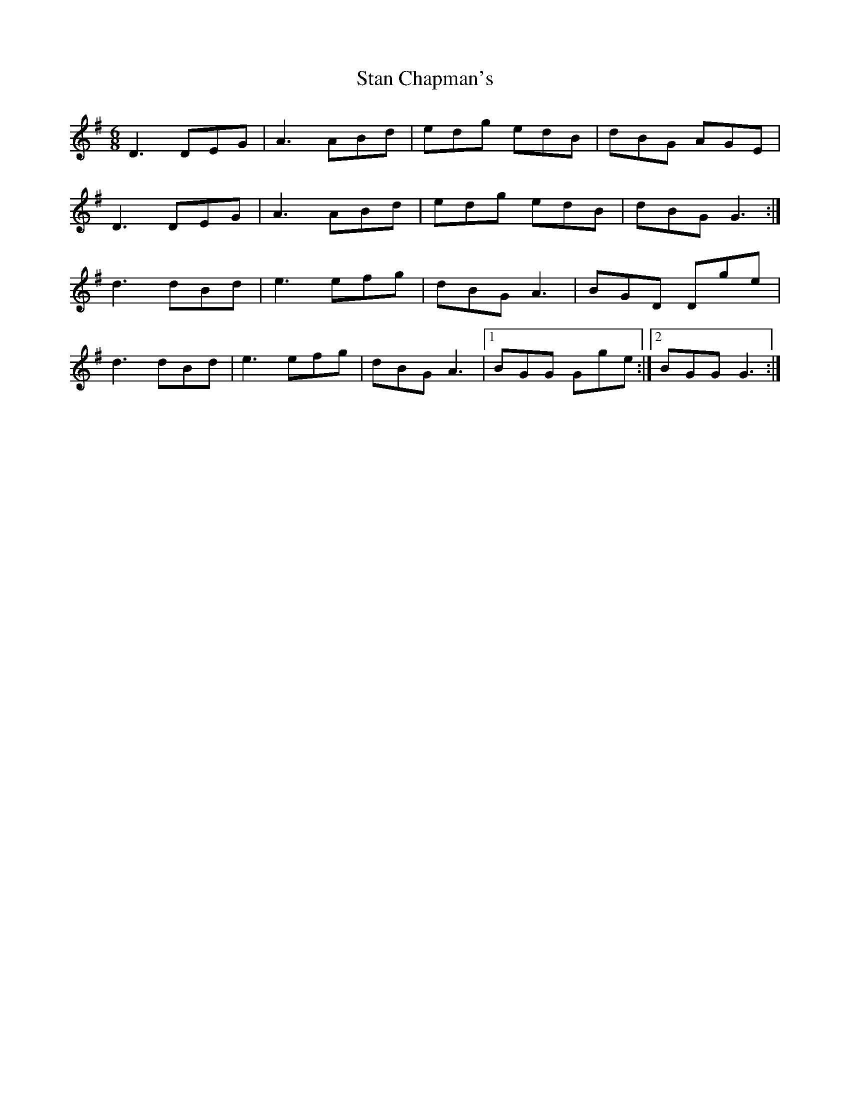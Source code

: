 X: 38357
T: Stan Chapman's
R: jig
M: 6/8
K: Gmajor
D3 DEG|A3 ABd|edg edB|dBG AGE|
D3 DEG|A3 ABd|edg edB|dBG G3:|
d3 dBd|e3 efg|dBG A3|BGD Dge|
d3 dBd|e3 efg|dBG A3|1 BGG Gge:|2 BGG G3:|

